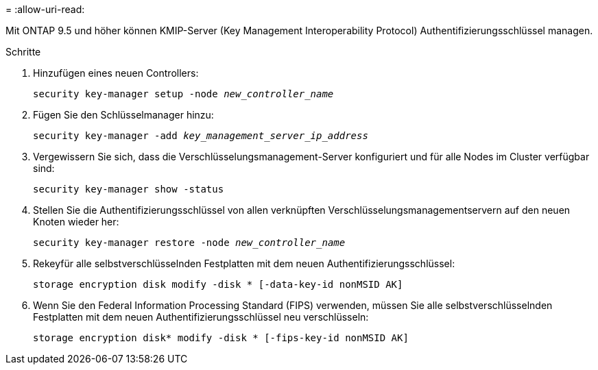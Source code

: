 = 
:allow-uri-read: 


Mit ONTAP 9.5 und höher können KMIP-Server (Key Management Interoperability Protocol) Authentifizierungsschlüssel managen.

.Schritte
. Hinzufügen eines neuen Controllers:
+
`security key-manager setup -node _new_controller_name_`

. Fügen Sie den Schlüsselmanager hinzu:
+
`security key-manager -add _key_management_server_ip_address_`

. Vergewissern Sie sich, dass die Verschlüsselungsmanagement-Server konfiguriert und für alle Nodes im Cluster verfügbar sind:
+
`security key-manager show -status`

. Stellen Sie die Authentifizierungsschlüssel von allen verknüpften Verschlüsselungsmanagementservern auf den neuen Knoten wieder her:
+
`security key-manager restore -node _new_controller_name_`

. Rekeyfür alle selbstverschlüsselnden Festplatten mit dem neuen Authentifizierungsschlüssel:
+
`storage encryption disk modify -disk * [-data-key-id nonMSID AK]`

. Wenn Sie den Federal Information Processing Standard (FIPS) verwenden, müssen Sie alle selbstverschlüsselnden Festplatten mit dem neuen Authentifizierungsschlüssel neu verschlüsseln:
+
`storage encryption disk* modify -disk * [-fips-key-id nonMSID AK]`



